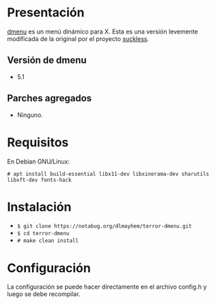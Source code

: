 * Presentación

[[https://tools.suckless.org/dmenu/][dmenu]] es un menú dinámico para X. Esta es una versión levemente modificada de la original por el proyecto [[https://suckless.org/][suckless]].

** Versión de dmenu

- 5.1

** Parches agregados

- Ninguno.

* Requisitos

En Debian GNU/Linux: 

=# apt install build-essential libx11-dev libxinerama-dev sharutils libxft-dev fonts-hack=

* Instalación

- =$ git clone https://notabug.org/dlmayhem/terror-dmenu.git=
- =$ cd terror-dmenu=
- =# make clean install=

* Configuración

La configuración se puede hacer directamente en el archivo config.h y luego se debe recompilar.

